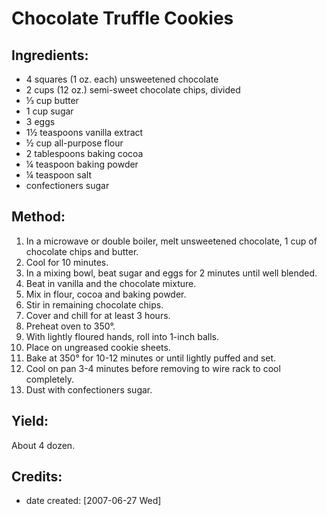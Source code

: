 #+STARTUP: showeverything
* Chocolate Truffle Cookies

** Ingredients:
- 4 squares (1 oz. each) unsweetened chocolate
- 2 cups (12 oz.) semi-sweet chocolate chips, divided
- ⅓ cup butter
- 1 cup sugar
- 3 eggs
- 1½ teaspoons vanilla extract
- ½ cup all-purpose flour
- 2 tablespoons baking cocoa
- ¼ teaspoon baking powder
- ¼ teaspoon salt
- confectioners sugar
** Method:
1. In a microwave or double boiler, melt unsweetened chocolate, 1 cup of chocolate chips and butter.
2. Cool for 10 minutes.
3. In a mixing bowl, beat sugar and eggs for 2 minutes until well blended.
4. Beat in vanilla and the chocolate mixture.
5. Mix in flour, cocoa and baking powder.
6. Stir in remaining chocolate chips.
7. Cover and chill for at least 3 hours.
8. Preheat oven to 350°.
9. With lightly floured hands, roll into 1-inch balls.
10. Place on ungreased cookie sheets.
11. Bake at 350° for 10-12 minutes or until lightly puffed and set.
12. Cool on pan 3-4 minutes before removing to wire rack to cool completely.
13. Dust with confectioners sugar.
** Yield:
About 4 dozen.

** Credits:
- date created: [2007-06-27 Wed]
